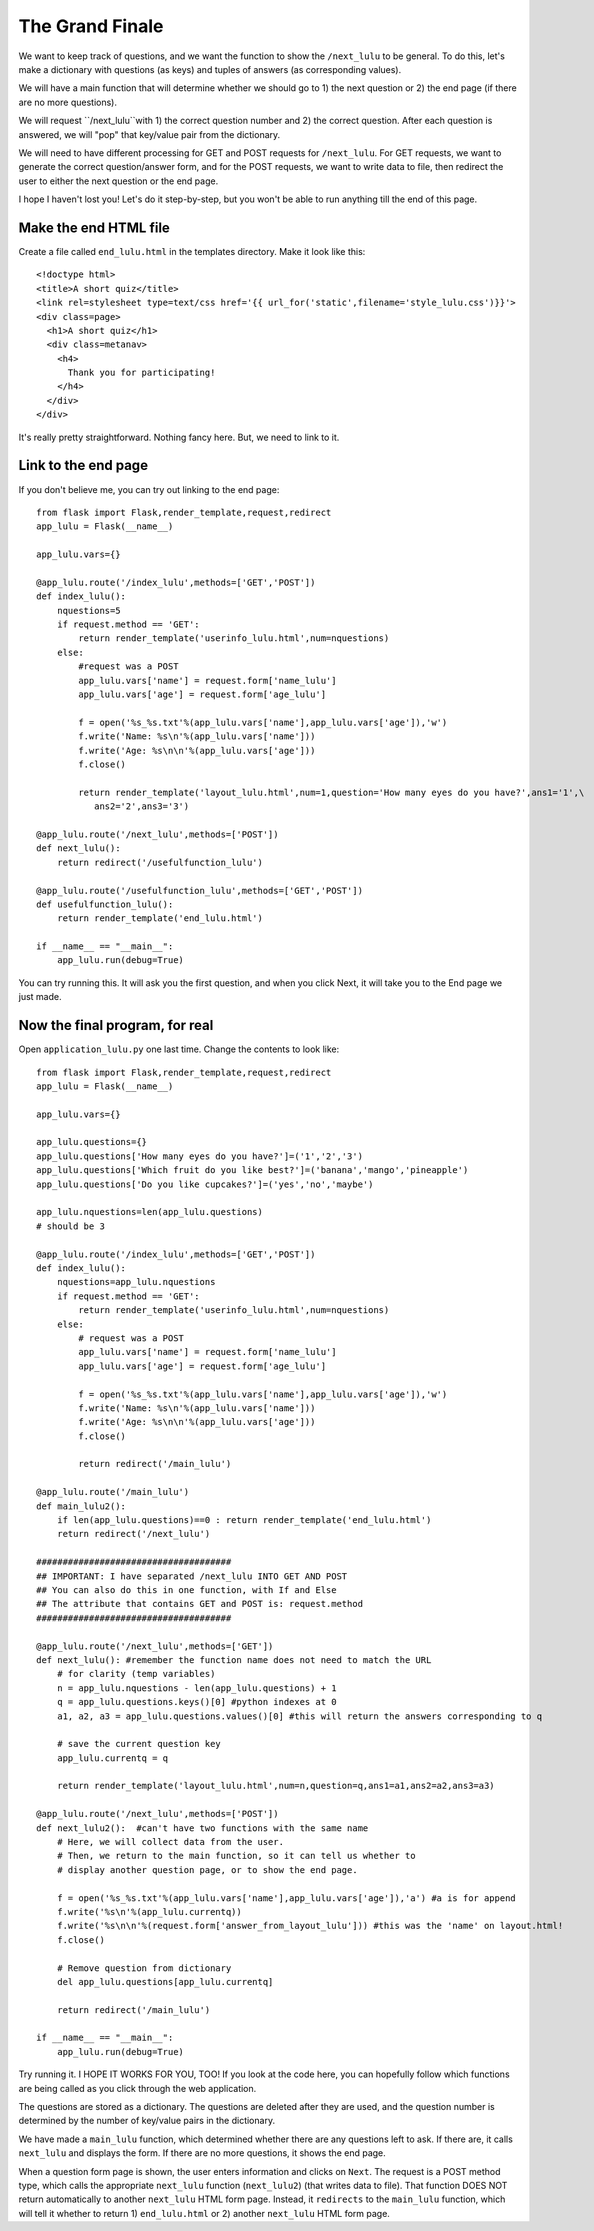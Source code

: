 The Grand Finale
================

We want to keep track of questions, and we want the function to show the ``/next_lulu`` to be general.  To do this, let's make a
dictionary with questions (as keys) and tuples of answers (as corresponding values). 

We will have a main function that will determine whether we should go to 1) the next question or 2) the end page (if there are 
no more questions).

We will request ``/next_lulu``with 1) the correct question number and 2) the correct question.  After each question is answered, 
we will "pop" that key/value pair from the dictionary.

We will need to have different processing for GET and POST requests for ``/next_lulu``.  For GET requests, we want to
generate the correct question/answer form, and for the POST requests, we want to write data to file, then redirect
the user to either the next question or the end page.

I hope I haven't lost you!  Let's do it step-by-step, but you won't be able to run anything till the end of this page.

Make the end HTML file
----------------------

Create a file called ``end_lulu.html`` in the templates directory. Make it look like this::
    
    <!doctype html>
    <title>A short quiz</title>
    <link rel=stylesheet type=text/css href='{{ url_for('static',filename='style_lulu.css')}}'>
    <div class=page>
      <h1>A short quiz</h1>
      <div class=metanav>
	<h4>
	  Thank you for participating!
	</h4>
      </div>
    </div>

It's really pretty straightforward.  Nothing fancy here.  But, we need to link to it.

Link to the end page
--------------------

If you don't believe me, you can try out linking to the end page::

    from flask import Flask,render_template,request,redirect
    app_lulu = Flask(__name__)

    app_lulu.vars={}

    @app_lulu.route('/index_lulu',methods=['GET','POST'])
    def index_lulu():
        nquestions=5
        if request.method == 'GET':
            return render_template('userinfo_lulu.html',num=nquestions)
        else:
            #request was a POST                                                                                                                                   
            app_lulu.vars['name'] = request.form['name_lulu']
            app_lulu.vars['age'] = request.form['age_lulu']

            f = open('%s_%s.txt'%(app_lulu.vars['name'],app_lulu.vars['age']),'w')
            f.write('Name: %s\n'%(app_lulu.vars['name']))
            f.write('Age: %s\n\n'%(app_lulu.vars['age']))
            f.close()

            return render_template('layout_lulu.html',num=1,question='How many eyes do you have?',ans1='1',\
	       ans2='2',ans3='3')

    @app_lulu.route('/next_lulu',methods=['POST'])
    def next_lulu():
        return redirect('/usefulfunction_lulu')

    @app_lulu.route('/usefulfunction_lulu',methods=['GET','POST'])
    def usefulfunction_lulu():
        return render_template('end_lulu.html')

    if __name__ == "__main__":
        app_lulu.run(debug=True)

You can try running this.  It will ask you the first question, and when you click Next, it will take you to the End page
we just made.

Now the final program, for real
-------------------------------

Open ``application_lulu.py`` one last time.  Change the contents to look like::

    from flask import Flask,render_template,request,redirect
    app_lulu = Flask(__name__)

    app_lulu.vars={}

    app_lulu.questions={}
    app_lulu.questions['How many eyes do you have?']=('1','2','3')
    app_lulu.questions['Which fruit do you like best?']=('banana','mango','pineapple')
    app_lulu.questions['Do you like cupcakes?']=('yes','no','maybe')

    app_lulu.nquestions=len(app_lulu.questions)
    # should be 3

    @app_lulu.route('/index_lulu',methods=['GET','POST'])
    def index_lulu():
        nquestions=app_lulu.nquestions
        if request.method == 'GET':
            return render_template('userinfo_lulu.html',num=nquestions)
        else:
            # request was a POST
            app_lulu.vars['name'] = request.form['name_lulu']
            app_lulu.vars['age'] = request.form['age_lulu']
            
            f = open('%s_%s.txt'%(app_lulu.vars['name'],app_lulu.vars['age']),'w')
            f.write('Name: %s\n'%(app_lulu.vars['name']))
            f.write('Age: %s\n\n'%(app_lulu.vars['age']))
            f.close()
            
            return redirect('/main_lulu')

    @app_lulu.route('/main_lulu')
    def main_lulu2():
        if len(app_lulu.questions)==0 : return render_template('end_lulu.html')
        return redirect('/next_lulu')

    #####################################
    ## IMPORTANT: I have separated /next_lulu INTO GET AND POST
    ## You can also do this in one function, with If and Else
    ## The attribute that contains GET and POST is: request.method
    #####################################

    @app_lulu.route('/next_lulu',methods=['GET'])
    def next_lulu(): #remember the function name does not need to match the URL
        # for clarity (temp variables)
        n = app_lulu.nquestions - len(app_lulu.questions) + 1
        q = app_lulu.questions.keys()[0] #python indexes at 0
        a1, a2, a3 = app_lulu.questions.values()[0] #this will return the answers corresponding to q

        # save the current question key
        app_lulu.currentq = q

        return render_template('layout_lulu.html',num=n,question=q,ans1=a1,ans2=a2,ans3=a3)

    @app_lulu.route('/next_lulu',methods=['POST'])
    def next_lulu2():  #can't have two functions with the same name
        # Here, we will collect data from the user.
        # Then, we return to the main function, so it can tell us whether to
        # display another question page, or to show the end page.

        f = open('%s_%s.txt'%(app_lulu.vars['name'],app_lulu.vars['age']),'a') #a is for append
        f.write('%s\n'%(app_lulu.currentq))
        f.write('%s\n\n'%(request.form['answer_from_layout_lulu'])) #this was the 'name' on layout.html!
        f.close()

        # Remove question from dictionary
        del app_lulu.questions[app_lulu.currentq]

        return redirect('/main_lulu')

    if __name__ == "__main__":
        app_lulu.run(debug=True)

Try running it.  I HOPE IT WORKS FOR YOU, TOO!  If you look at the code here, you can hopefully follow which
functions are being called as you click through the web application.  

The questions are stored as a dictionary.  The questions are deleted after they are used, and the question
number is determined by the number of key/value pairs in the dictionary.

We have made a ``main_lulu`` function, which determined whether there are any questions left to ask.  If
there are, it calls ``next_lulu`` and displays the form.  If there are no more questions, it shows the
end page.

When a question form page is shown, the user enters information and clicks on ``Next``.  The request is
a POST method type, which calls the appropriate ``next_lulu`` function (``next_lulu2``) (that writes data 
to file).  That function DOES NOT return automatically to another ``next_lulu`` HTML form page.  Instead,
it ``redirects`` to the ``main_lulu`` function, which will tell it whether to return 1) ``end_lulu.html``
or 2) another ``next_lulu`` HTML form page.
